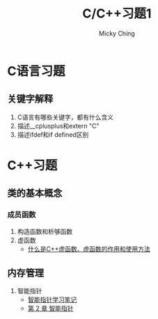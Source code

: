 #+TITLE: C/C++习题1
#+AUTHOR: Micky Ching
#+OPTIONS: H:4 ^:nil
#+LATEX_CLASS: latex-doc
#+PAGE_TAGS:

* C语言习题
** 关键字解释
1. C语言有哪些关键字，都有什么含义
2. 描述__cplusplus和extern "C"
3. 描述ifdef和if defined区别
* C++习题
** 类的基本概念
*** 成员函数
#+HTML: <!--abstract-begin-->

1. 构造函数和析够函数
2. 虚函数
   - [[http://c.biancheng.net/cpp/biancheng/view/244.html][什么是C++虚函数、虚函数的作用和使用方法]]

#+HTML: <!--abstract-end-->

** 内存管理
1. 智能指针
   - [[http://mingxinglai.com/cn/2013/01/smart-ptr/][智能指针学习笔记]]
   - [[http://zh.highscore.de/cpp/boost/smartpointers.html][第 2 章 智能指针]]
